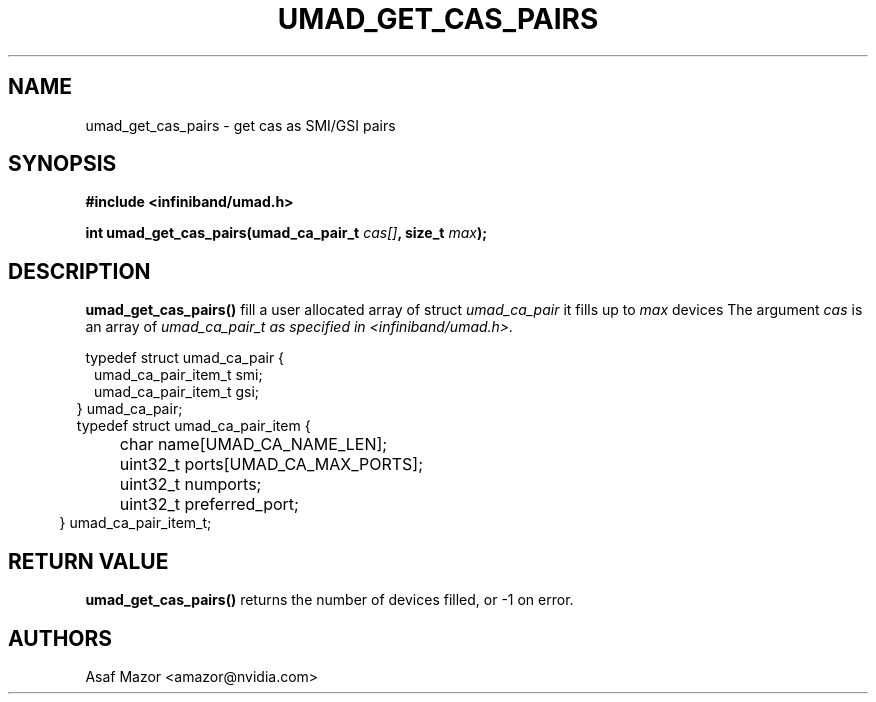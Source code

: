 .\" -*- nroff -*-
.\" Licensed under the OpenIB.org BSD license (FreeBSD Variant) - See COPYING.md
.\"
.TH UMAD_GET_CAS_PAIRS 3  "May 21, 2007" "OpenIB" "OpenIB Programmer's Manual"
.SH "NAME"
umad_get_cas_pairs \- get cas as SMI/GSI pairs
.SH "SYNOPSIS"
.nf
.B #include <infiniband/umad.h>
.sp
.BI "int umad_get_cas_pairs(umad_ca_pair_t " "cas[]" ", size_t " "max" );
.fi
.SH "DESCRIPTION"
.B umad_get_cas_pairs()
fill a user allocated array of struct
.I umad_ca_pair\fr
it fills up to
.I max
devices
The argument
.I cas
is an array of 
.I umad_ca_pair_t as specified in  <infiniband/umad.h>.
.PP
.nf
typedef struct umad_ca_pair {
.in +1
umad_ca_pair_item_t smi;
.in +0
umad_ca_pair_item_t gsi;
.in -2
} umad_ca_pair;
.nf
.nf
typedef struct umad_ca_pair_item {
.in +1
	char         name[UMAD_CA_NAME_LEN];
.in +0
	uint32_t     ports[UMAD_CA_MAX_PORTS];
.in +0
	uint32_t     numports;
.in +0
	uint32_t     preferred_port;
.in -2
} umad_ca_pair_item_t;
.fi
.PP

.SH "RETURN VALUE"
.B umad_get_cas_pairs()
returns the number of devices filled,
or -1 on error.

.SH "AUTHORS"
.TP
Asaf Mazor <amazor@nvidia.com>
